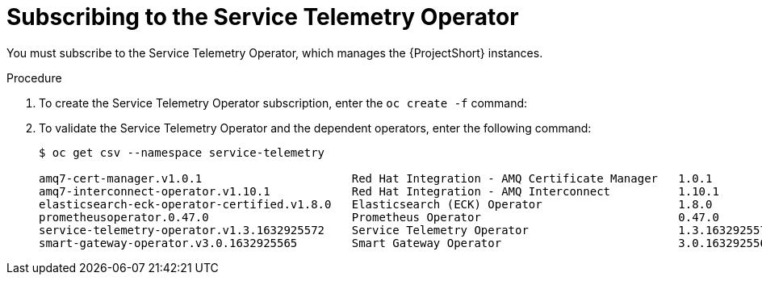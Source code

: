 // Module included in the following assemblies:
//
// <List assemblies here, each on a new line>

// This module can be included from assemblies using the following include statement:
// include::<path>/proc_subscribing-to-the-service-telemetry-operator.adoc[leveloffset=+1]

// The file name and the ID are based on the module title. For example:
// * file name: proc_doing-procedure-a.adoc
// * ID: [id='proc_doing-procedure-a_{context}']
// * Title: = Doing procedure A
//
// The ID is used as an anchor for linking to the module. Avoid changing
// it after the module has been published to ensure existing links are not
// broken.
//
// The `context` attribute enables module reuse. Every module's ID includes
// {context}, which ensures that the module has a unique ID even if it is
// reused multiple times in a guide.
//
// Start the title with a verb, such as Creating or Create. See also
// _Wording of headings_ in _The IBM Style Guide_.
[id="subscribing-to-the-service-telemetry-operator_{context}"]
= Subscribing to the Service Telemetry Operator

[role="_abstract"]
You must subscribe to the Service Telemetry Operator, which manages the {ProjectShort} instances.

.Procedure

. To create the Service Telemetry Operator subscription, enter the `oc create -f` command:
+
ifeval::["{build}" == "upstream"]
[source,bash]
----
$ oc create -f - <<EOF
apiVersion: operators.coreos.com/v1alpha1
kind: Subscription
metadata:
  name: service-telemetry-operator
  namespace: service-telemetry
spec:
  channel: stable-1.3
  installPlanApproval: Automatic
  name: service-telemetry-operator
  source: infrawatch-operators
  sourceNamespace: openshift-marketplace
EOF
----
endif::[]
ifeval::["{build}" == "downstream"]
[source,bash]
----
$ oc create -f - <<EOF
apiVersion: operators.coreos.com/v1alpha1
kind: Subscription
metadata:
  name: service-telemetry-operator
  namespace: service-telemetry
spec:
  channel: stable-1.3
  installPlanApproval: Automatic
  name: service-telemetry-operator
  source: redhat-operators
  sourceNamespace: openshift-marketplace
EOF
----
endif::[]


. To validate the Service Telemetry Operator and the dependent operators, enter the following command:
+
[source,bash,options="nowrap"]
----
$ oc get csv --namespace service-telemetry

amq7-cert-manager.v1.0.1                      Red Hat Integration - AMQ Certificate Manager   1.0.1                                                          Succeeded
amq7-interconnect-operator.v1.10.1            Red Hat Integration - AMQ Interconnect          1.10.1           amq7-interconnect-operator.v1.2.4             Succeeded
elasticsearch-eck-operator-certified.v1.8.0   Elasticsearch (ECK) Operator                    1.8.0            elasticsearch-eck-operator-certified.v1.7.1   Succeeded
prometheusoperator.0.47.0                     Prometheus Operator                             0.47.0           prometheusoperator.0.37.0                     Succeeded
service-telemetry-operator.v1.3.1632925572    Service Telemetry Operator                      1.3.1632925572                                                 Succeeded
smart-gateway-operator.v3.0.1632925565        Smart Gateway Operator                          3.0.1632925565                                                 Succeeded
----
